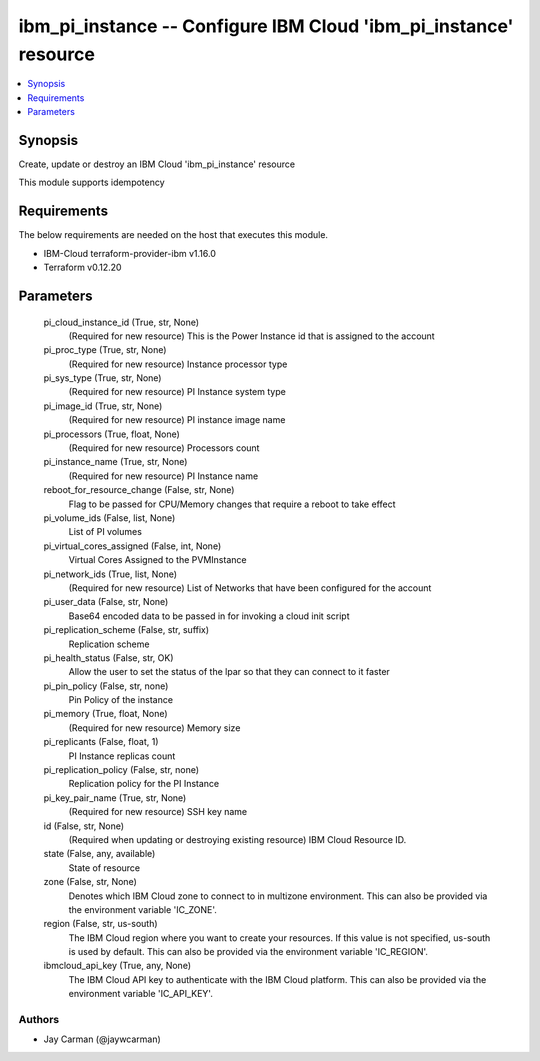 
ibm_pi_instance -- Configure IBM Cloud 'ibm_pi_instance' resource
=================================================================

.. contents::
   :local:
   :depth: 1


Synopsis
--------

Create, update or destroy an IBM Cloud 'ibm_pi_instance' resource

This module supports idempotency



Requirements
------------
The below requirements are needed on the host that executes this module.

- IBM-Cloud terraform-provider-ibm v1.16.0
- Terraform v0.12.20



Parameters
----------

  pi_cloud_instance_id (True, str, None)
    (Required for new resource) This is the Power Instance id that is assigned to the account


  pi_proc_type (True, str, None)
    (Required for new resource) Instance processor type


  pi_sys_type (True, str, None)
    (Required for new resource) PI Instance system type


  pi_image_id (True, str, None)
    (Required for new resource) PI instance image name


  pi_processors (True, float, None)
    (Required for new resource) Processors count


  pi_instance_name (True, str, None)
    (Required for new resource) PI Instance name


  reboot_for_resource_change (False, str, None)
    Flag to be passed for CPU/Memory changes that require a reboot to take effect


  pi_volume_ids (False, list, None)
    List of PI volumes


  pi_virtual_cores_assigned (False, int, None)
    Virtual Cores Assigned to the PVMInstance


  pi_network_ids (True, list, None)
    (Required for new resource) List of Networks that have been configured for the account


  pi_user_data (False, str, None)
    Base64 encoded data to be passed in for invoking a cloud init script


  pi_replication_scheme (False, str, suffix)
    Replication scheme


  pi_health_status (False, str, OK)
    Allow the user to set the status of the lpar so that they can connect to it faster


  pi_pin_policy (False, str, none)
    Pin Policy of the instance


  pi_memory (True, float, None)
    (Required for new resource) Memory size


  pi_replicants (False, float, 1)
    PI Instance replicas count


  pi_replication_policy (False, str, none)
    Replication policy for the PI Instance


  pi_key_pair_name (True, str, None)
    (Required for new resource) SSH key name


  id (False, str, None)
    (Required when updating or destroying existing resource) IBM Cloud Resource ID.


  state (False, any, available)
    State of resource


  zone (False, str, None)
    Denotes which IBM Cloud zone to connect to in multizone environment. This can also be provided via the environment variable 'IC_ZONE'.


  region (False, str, us-south)
    The IBM Cloud region where you want to create your resources. If this value is not specified, us-south is used by default. This can also be provided via the environment variable 'IC_REGION'.


  ibmcloud_api_key (True, any, None)
    The IBM Cloud API key to authenticate with the IBM Cloud platform. This can also be provided via the environment variable 'IC_API_KEY'.













Authors
~~~~~~~

- Jay Carman (@jaywcarman)

